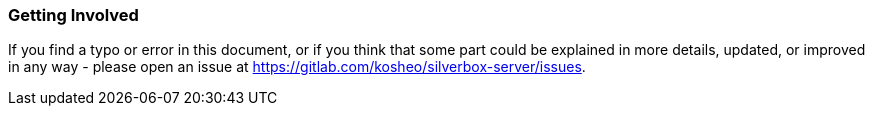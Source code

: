 === Getting Involved
If you find a typo or error in this document, or if you think that some part could be explained in more details,
updated, or improved in any way - please open an issue at https://gitlab.com/kosheo/silverbox-server/issues.

